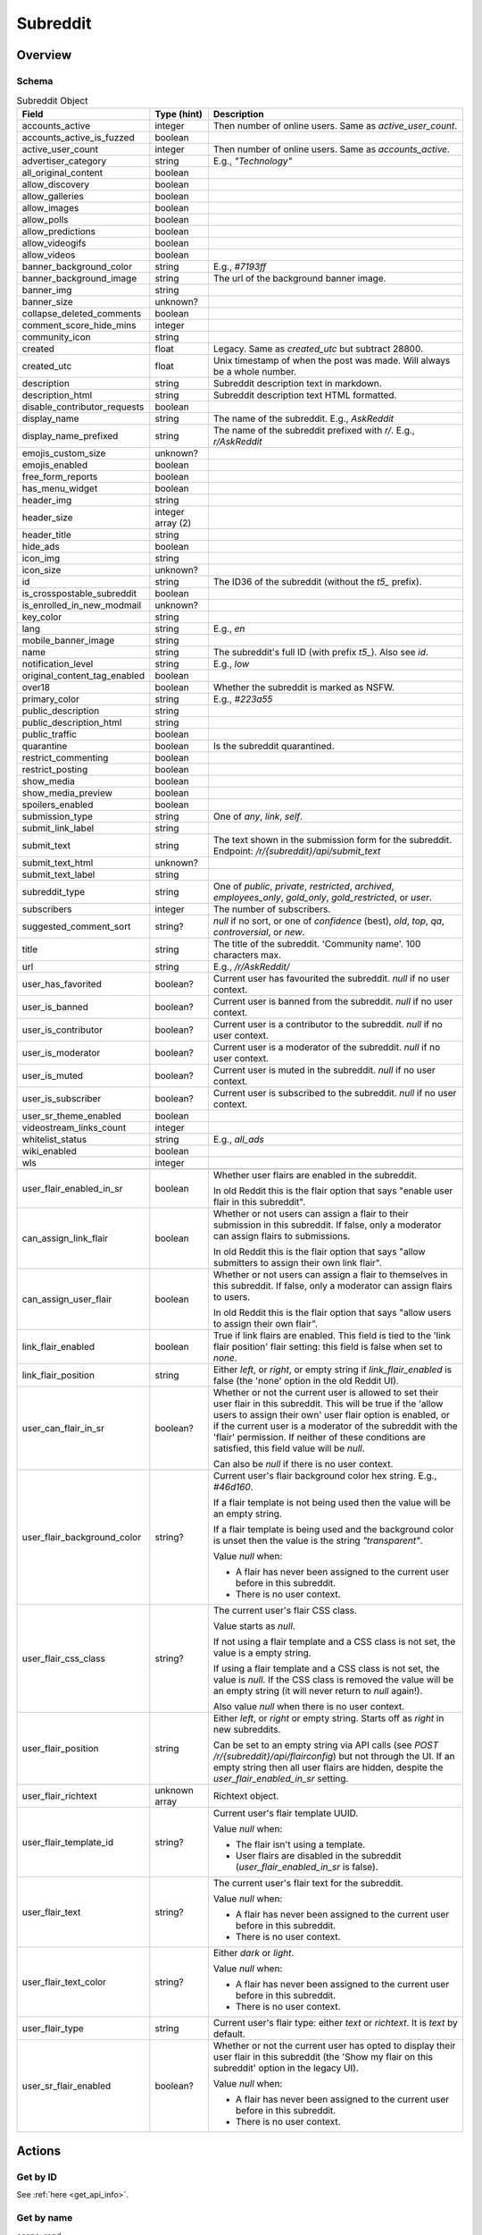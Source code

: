 
Subreddit
=========

Overview
--------

Schema
~~~~~~

.. csv-table:: Subreddit Object
   :header: "Field","Type (hint)","Description"
   :widths: 8, 6, 30
   :escape: \

   "accounts_active","integer","Then number of online users. Same as `active_user_count`."
   "accounts_active_is_fuzzed","boolean",""
   "active_user_count","integer","Then number of online users. Same as `accounts_active`."
   "advertiser_category","string","E.g., `\"Technology\"`"
   "all_original_content","boolean",""
   "allow_discovery","boolean",""
   "allow_galleries","boolean",""
   "allow_images","boolean",""
   "allow_polls","boolean",""
   "allow_predictions","boolean",""
   "allow_videogifs","boolean",""
   "allow_videos","boolean",""
   "banner_background_color","string","E.g., `#7193ff`"
   "banner_background_image","string","The url of the background banner image."
   "banner_img","string",""
   "banner_size","unknown?",""
   "collapse_deleted_comments","boolean",""
   "comment_score_hide_mins","integer",""
   "community_icon","string",""
   "created","float","Legacy. Same as `created_utc` but subtract 28800."
   "created_utc","float","Unix timestamp of when the post was made. Will always be a whole number."
   "description","string","Subreddit description text in markdown."
   "description_html","string","Subreddit description text HTML formatted."
   "disable_contributor_requests","boolean",""
   "display_name","string","The name of the subreddit. E.g., `AskReddit`"
   "display_name_prefixed","string","The name of the subreddit prefixed with `r/`. E.g., `r/AskReddit`"
   "emojis_custom_size","unknown?",""
   "emojis_enabled","boolean",""
   "free_form_reports","boolean",""
   "has_menu_widget","boolean",""
   "header_img","string",""
   "header_size","integer array (2)",""
   "header_title","string",""
   "hide_ads","boolean",""
   "icon_img","string",""
   "icon_size","unknown?",""
   "id","string","The ID36 of the subreddit (without the `t5_` prefix)."
   "is_crosspostable_subreddit","boolean",""
   "is_enrolled_in_new_modmail","unknown?",""
   "key_color","string",""
   "lang","string","E.g., `en`"
   "mobile_banner_image","string",""
   "name","string","The subreddit's full ID (with prefix `t5_`). Also see `id`."
   "notification_level","string","E.g., `low`"
   "original_content_tag_enabled","boolean",""
   "over18","boolean","Whether the subreddit is marked as NSFW."
   "primary_color","string","E.g., `#223a55`"
   "public_description","string",""
   "public_description_html","string",""
   "public_traffic","boolean",""
   "quarantine","boolean","Is the subreddit quarantined."
   "restrict_commenting","boolean",""
   "restrict_posting","boolean",""
   "show_media","boolean",""
   "show_media_preview","boolean",""
   "spoilers_enabled","boolean",""
   "submission_type","string","One of `any`, `link`, `self`."
   "submit_link_label","string",""
   "submit_text","string","The text shown in the submission form for the subreddit. Endpoint: `/r/{subreddit}/api/submit_text`"
   "submit_text_html","unknown?",""
   "submit_text_label","string",""
   "subreddit_type","string","One of `public`, `private`, `restricted`, `archived`, `employees_only`, `gold_only`, `gold_restricted`, or `user`."
   "subscribers","integer","The number of subscribers."
   "suggested_comment_sort","string?","`null` if no sort, or one of `confidence` (best), `old`, `top`, `qa`, `controversial`, or `new`."
   "title","string","The title of the subreddit. 'Community name'. 100 characters max."
   "url","string","E.g., `/r/AskReddit/`"
   "user_has_favorited","boolean?","Current user has favourited the subreddit. `null` if no user context."
   "user_is_banned","boolean?","Current user is banned from the subreddit. `null` if no user context."
   "user_is_contributor","boolean?","Current user is a contributor to the subreddit. `null` if no user context."
   "user_is_moderator","boolean?","Current user is a moderator of the subreddit. `null` if no user context."
   "user_is_muted","boolean?","Current user is muted in the subreddit. `null` if no user context."
   "user_is_subscriber","boolean?","Current user is subscribed to the subreddit. `null` if no user context."
   "user_sr_theme_enabled","boolean",""
   "videostream_links_count","integer",""
   "whitelist_status","string","E.g., `all_ads`"
   "wiki_enabled","boolean",""
   "wls","integer",""

   "user_flair_enabled_in_sr","boolean","Whether user flairs are enabled in the subreddit.

   In old Reddit this is the flair option that says \"enable user flair in this subreddit\"."
   "can_assign_link_flair","boolean","Whether or not users can assign a flair to their submission in this subreddit. If false, only a moderator can assign flairs to submissions.

   In old Reddit this is the flair option that says \"allow submitters to assign their own link flair\"."
   "can_assign_user_flair","boolean","Whether or not users can assign a flair to themselves in this subreddit. If false, only a moderator can assign flairs to users.

   In old Reddit this is the flair option that says \"allow users to assign their own flair\"."
   "link_flair_enabled","boolean","True if link flairs are enabled. This field is tied to the 'link flair position' flair setting: this field is false when set to `none`."
   "link_flair_position","string","Either `left`, or `right`, or empty string if `link_flair_enabled` is false (the 'none' option in the old Reddit UI)."
   "user_can_flair_in_sr","boolean?","Whether or not the current user is allowed to set their user flair in this subreddit. This will be true if the 'allow users to assign their own' user flair option is enabled, or if the current user is a moderator of the subreddit with the 'flair' permission. If neither of these conditions are satisfied, this field value will be `null`.

   Can also be `null` if there is no user context."
   "user_flair_background_color","string?","Current user's flair background color hex string. E.g., `#46d160`.

   If a flair template is not being used then the value will be an empty string.

   If a flair template is being used and the background color is unset then the value is the string `\"transparent\"`.

   Value `null` when:

   * A flair has never been assigned to the current user before in this subreddit.

   * There is no user context."
   "user_flair_css_class","string?","The current user's flair CSS class.

   Value starts as `null`.

   If not using a flair template and a CSS class is not set, the value is a empty string.

   If using a flair template and a CSS class is not set, the value is `null`.
   If the CSS class is removed the value will be an empty string (it will never return to `null` again!).

   Also value `null` when there is no user context."
   "user_flair_position","string","Either `left`, or `right` or empty string. Starts off as `right` in new subreddits.

   Can be set to an empty string via API calls (see `POST /r/{subreddit}/api/flairconfig`) but not through the UI.
   If an empty string then all user flairs are hidden, despite the `user_flair_enabled_in_sr` setting."
   "user_flair_richtext","unknown array","Richtext object."
   "user_flair_template_id","string?","Current user's flair template UUID.

   Value `null` when:

   * The flair isn't using a template.

   * User flairs are disabled in the subreddit (`user_flair_enabled_in_sr` is false)."
   "user_flair_text","string?","The current user's flair text for the subreddit.

   Value `null` when:

   * A flair has never been assigned to the current user before in this subreddit.

   * There is no user context."
   "user_flair_text_color","string?","Either `dark` or `light`.

   Value `null` when:

   * A flair has never been assigned to the current user before in this subreddit.

   * There is no user context."
   "user_flair_type","string","Current user's flair type: either `text` or `richtext`. It is `text` by default."
   "user_sr_flair_enabled","boolean?","Whether or not the current user has opted to display their user flair in this subreddit (the 'Show my flair on this subreddit' option in the legacy UI).

   Value `null` when:

   * A flair has never been assigned to the current user before in this subreddit.

   * There is no user context."

Actions
-------

Get by ID
~~~~~~~~~

See :ref:`here <get_api_info>`.


Get by name
~~~~~~~~~~~

.. http:get:: /r/{subreddit}/about

*scope: read*

Return information about the subreddit by name.

Returns a JSON object with two keys: `kind` and `data`.
The value of `kind` is `t5`, and then `data` is your subreddit object.

If the subreddit is not found then the endpoint returns an empty listing (strangely)::

   {"kind": "Listing", "data": {"modhash": null, "dist": 0, "children": [], "after": null, "before": null}}

.. csv-table:: HTTP Errors
   :header: "Status Code","Description"
   :escape: \

   "403","You don't have permission to access this subreddit."
   "404","* You specified the name of a special subreddit: `all`, `popular`, `friends`, `mod`.

   * The subreddit name specified contains invalid characters. This will return a 'page not found' HTML document."

.. seealso:: https://www.reddit.com/dev/api/#GET_r_{subreddit}_about


Create
~~~~~~

\.\.\.
